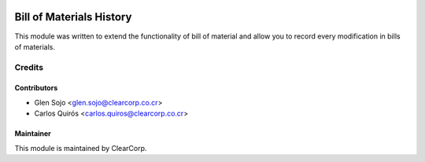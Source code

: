 .. image:: https://img.shields.io/badge/licence-AGPL--3-blue.svg
   :target: http://www.gnu.org/licenses/agpl-3.0-standalone.html
   :alt: License: AGPL-3

=========================
Bill of Materials History
=========================

This module was written to extend the functionality of bill of material and allow you to record every modification in bills of materials.


Credits
=======

Contributors
------------

* Glen Sojo <glen.sojo@clearcorp.co.cr>
* Carlos Quirós <carlos.quiros@clearcorp.co.cr>

Maintainer
----------

.. image:: https://avatars0.githubusercontent.com/u/7594691?v=3&s=200
   :alt: ClearCorp
   :target: http://clearcorp.cr

This module is maintained by ClearCorp.
